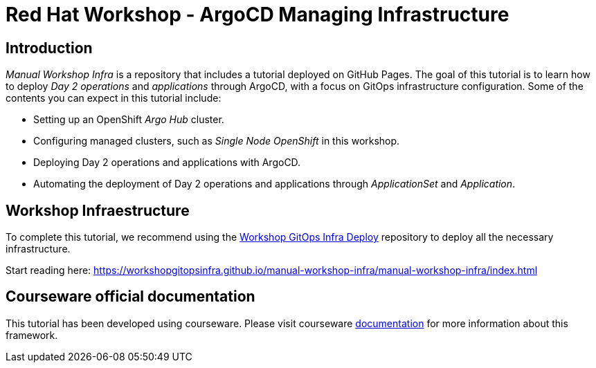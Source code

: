 # Red Hat Workshop - ArgoCD Managing Infrastructure

## Introduction

_Manual Workshop Infra_ is a repository that includes a tutorial deployed on GitHub Pages. The goal of this tutorial is to learn how to deploy _Day 2 operations_ and _applications_ through ArgoCD, with a focus on GitOps infrastructure configuration. Some of the contents you can expect in this tutorial include: 

- Setting up an OpenShift _Argo Hub_ cluster. 

- Configuring managed clusters, such as _Single Node OpenShift_ in this workshop.

- Deploying Day 2 operations and applications with ArgoCD. 

- Automating the deployment of Day 2 operations and applications through _ApplicationSet_ and _Application_.

## Workshop Infraestructure
To complete this tutorial, we recommend using the https://github.com/WorkshopGitOpsInfra/workshop-gitops-infra-deploy[Workshop GitOps Infra Deploy] repository to deploy all the necessary infrastructure.

Start reading here: https://workshopgitopsinfra.github.io/manual-workshop-infra/manual-workshop-infra/index.html

## Courseware official documentation

This tutorial has been developed using courseware. Please visit courseware https://redhat-scholars.github.io/build-course[documentation] for more information about this framework.
